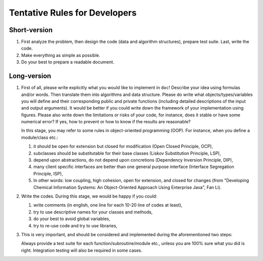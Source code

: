 
Tentative Rules for Developers
==============================

Short-version
-------------

#. First analyze the problem, then design the code (data and algorithm
   structures), prepare test suite. Last, write the code.

#. Make everything as simple as possible.

#. Do your best to prepare a readable document.

Long-version
------------

#. First of all, please write explicitly what you would like to implement in
   ``doc``! Describe your idea using formulas and/or words. Then translate them
   into algorithms and data structure. Please do write what
   objects/types/variables you will define and their corresponding public and
   private functions (including detailed descriptions of the input and output
   arguments). It would be better if you could write down the framework of your
   implementation using figures. Please also write down the limitations or
   risks of your code, for instance, does it stable or have some numerical
   error? If yes, how to prevent or how to know if the results are reasonable?

   In this stage, you may refer to some rules in object-oriented programming
   (OOP). For instance, when you define a module/class etc.:

   #. it should be open for extension but closed for modification (Open Closed
      Principle, OCP),
   #. subclasses should be substitutable for their base classes (Liskov
      Substitution Principle, LSP),
   #. depend upon abstractions, do not depend upon concretions (Dependency
      Inversion Principle, DIP),
   #. many client specific interfaces are better than one general purpose
      interface (Interface Segregation Principle, ISP),
   #. In other words: low coupling, high cohesion, open for extension, and
      closed for changes (from "Developing Chemical Information Systems: An
      Object-Oriented Approach Using Enterprise Java", Fan Li).

#. Write the codes. During this stage, we would be happy if you could:

   #. write comments (in english, one line for each 10-20 line of codes at
      least),
   #. try to use descriptive names for your classes and methods,
   #. do your best to avoid global variables,
   #. try to re-use code and try to use libraries,

#. This is very important, and should be considered and implemented during the
   aforementioned two steps:

   Always provide a test suite for each function/subroutine/module
   etc., unless you are 100% sure what you did is right. Integration testing
   will also be required in some cases.
